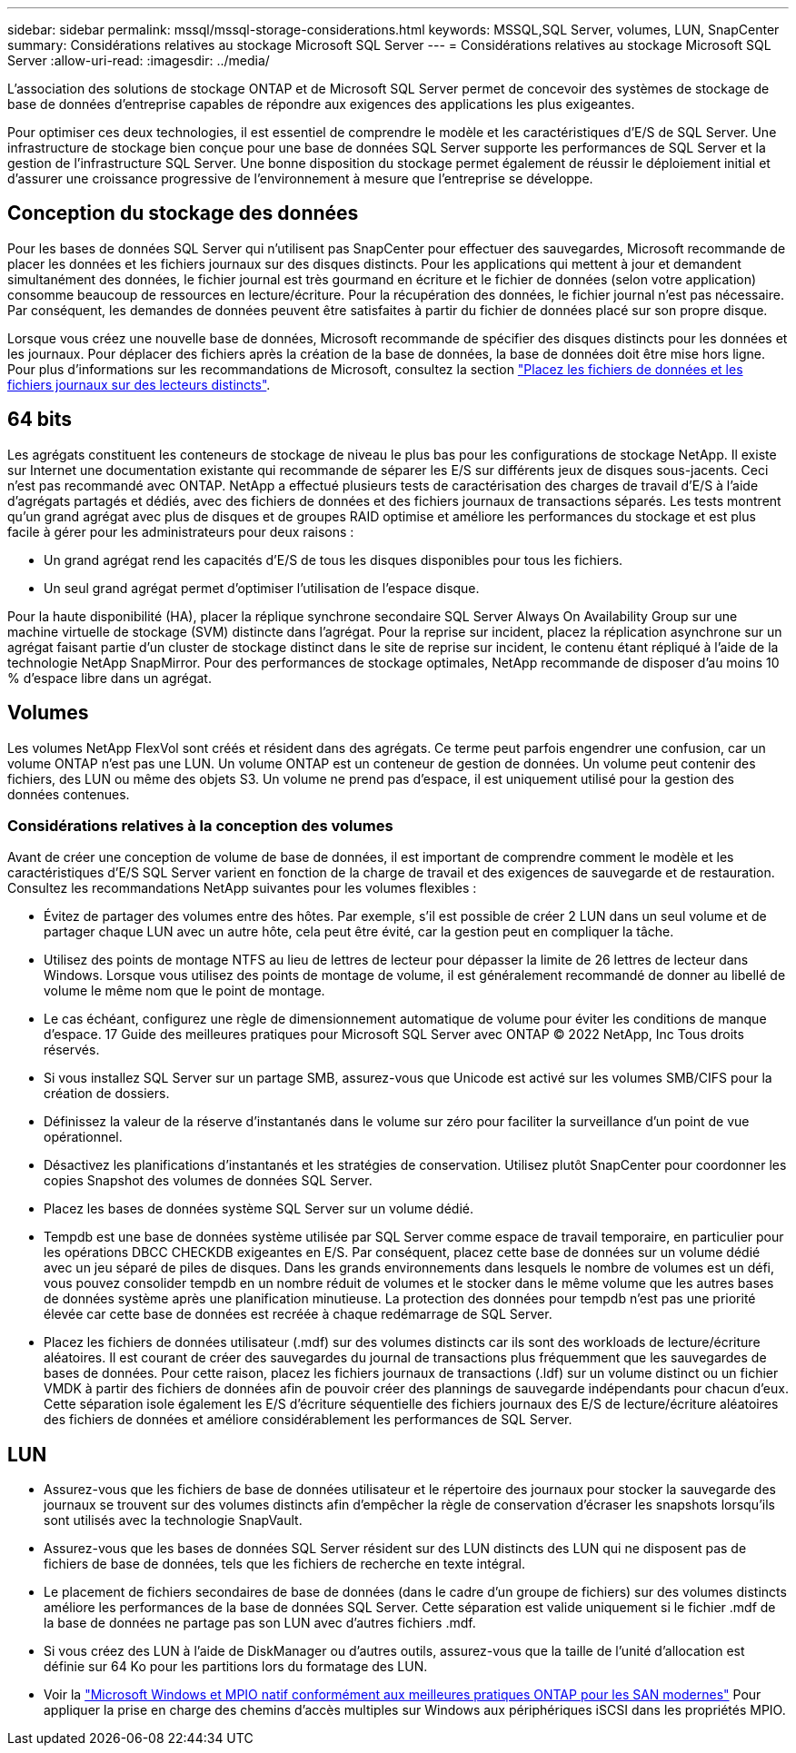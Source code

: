 ---
sidebar: sidebar 
permalink: mssql/mssql-storage-considerations.html 
keywords: MSSQL,SQL Server, volumes, LUN, SnapCenter 
summary: Considérations relatives au stockage Microsoft SQL Server 
---
= Considérations relatives au stockage Microsoft SQL Server
:allow-uri-read: 
:imagesdir: ../media/


[role="lead"]
L'association des solutions de stockage ONTAP et de Microsoft SQL Server permet de concevoir des systèmes de stockage de base de données d'entreprise capables de répondre aux exigences des applications les plus exigeantes.

Pour optimiser ces deux technologies, il est essentiel de comprendre le modèle et les caractéristiques d'E/S de SQL Server. Une infrastructure de stockage bien conçue pour une base de données SQL Server supporte les performances de SQL Server et la gestion de l'infrastructure SQL Server. Une bonne disposition du stockage permet également de réussir le déploiement initial et d'assurer une croissance progressive de l'environnement à mesure que l'entreprise se développe.



== Conception du stockage des données

Pour les bases de données SQL Server qui n'utilisent pas SnapCenter pour effectuer des sauvegardes, Microsoft recommande de placer les données et les fichiers journaux sur des disques distincts. Pour les applications qui mettent à jour et demandent simultanément des données, le fichier journal est très gourmand en écriture et le fichier de données (selon votre application) consomme beaucoup de ressources en lecture/écriture. Pour la récupération des données, le fichier journal n'est pas nécessaire. Par conséquent, les demandes de données peuvent être satisfaites à partir du fichier de données placé sur son propre disque.

Lorsque vous créez une nouvelle base de données, Microsoft recommande de spécifier des disques distincts pour les données et les journaux. Pour déplacer des fichiers après la création de la base de données, la base de données doit être mise hors ligne. Pour plus d'informations sur les recommandations de Microsoft, consultez la section link:https://docs.microsoft.com/en-us/sql/relational-databases/policy-based-management/place-data-and-log-files-on-separate-drives?view=sql-server-ver15["Placez les fichiers de données et les fichiers journaux sur des lecteurs distincts"^].



== 64 bits

Les agrégats constituent les conteneurs de stockage de niveau le plus bas pour les configurations de stockage NetApp. Il existe sur Internet une documentation existante qui recommande de séparer les E/S sur différents jeux de disques sous-jacents. Ceci n'est pas recommandé avec ONTAP. NetApp a effectué plusieurs tests de caractérisation des charges de travail d'E/S à l'aide d'agrégats partagés et dédiés, avec des fichiers de données et des fichiers journaux de transactions séparés. Les tests montrent qu'un grand agrégat avec plus de disques et de groupes RAID optimise et améliore les performances du stockage et est plus facile à gérer pour les administrateurs pour deux raisons :

* Un grand agrégat rend les capacités d'E/S de tous les disques disponibles pour tous les fichiers.
* Un seul grand agrégat permet d'optimiser l'utilisation de l'espace disque.


Pour la haute disponibilité (HA), placer la réplique synchrone secondaire SQL Server Always On Availability Group sur une machine virtuelle de stockage (SVM) distincte dans l'agrégat. Pour la reprise sur incident, placez la réplication asynchrone sur un agrégat faisant partie d'un cluster de stockage distinct dans le site de reprise sur incident, le contenu étant répliqué à l'aide de la technologie NetApp SnapMirror. Pour des performances de stockage optimales, NetApp recommande de disposer d'au moins 10 % d'espace libre dans un agrégat.



== Volumes

Les volumes NetApp FlexVol sont créés et résident dans des agrégats. Ce terme peut parfois engendrer une confusion, car un volume ONTAP n'est pas une LUN.  Un volume ONTAP est un conteneur de gestion de données. Un volume peut contenir des fichiers, des LUN ou même des objets S3. Un volume ne prend pas d'espace, il est uniquement utilisé pour la gestion des données contenues.



=== Considérations relatives à la conception des volumes

Avant de créer une conception de volume de base de données, il est important de comprendre comment le modèle et les caractéristiques d'E/S SQL Server varient en fonction de la charge de travail et des exigences de sauvegarde et de restauration. Consultez les recommandations NetApp suivantes pour les volumes flexibles :

* Évitez de partager des volumes entre des hôtes. Par exemple, s'il est possible de créer 2 LUN dans un seul volume et de partager chaque LUN avec un autre hôte, cela peut être évité, car la gestion peut en compliquer la tâche.
* Utilisez des points de montage NTFS au lieu de lettres de lecteur pour dépasser la limite de 26 lettres de lecteur dans Windows. Lorsque vous utilisez des points de montage de volume, il est généralement recommandé de donner au libellé de volume le même nom que le point de montage.
* Le cas échéant, configurez une règle de dimensionnement automatique de volume pour éviter les conditions de manque d'espace. 17 Guide des meilleures pratiques pour Microsoft SQL Server avec ONTAP © 2022 NetApp, Inc Tous droits réservés.
* Si vous installez SQL Server sur un partage SMB, assurez-vous que Unicode est activé sur les volumes SMB/CIFS pour la création de dossiers.
* Définissez la valeur de la réserve d'instantanés dans le volume sur zéro pour faciliter la surveillance d'un point de vue opérationnel.
* Désactivez les planifications d'instantanés et les stratégies de conservation. Utilisez plutôt SnapCenter pour coordonner les copies Snapshot des volumes de données SQL Server.
* Placez les bases de données système SQL Server sur un volume dédié.
* Tempdb est une base de données système utilisée par SQL Server comme espace de travail temporaire, en particulier pour les opérations DBCC CHECKDB exigeantes en E/S. Par conséquent, placez cette base de données sur un volume dédié avec un jeu séparé de piles de disques. Dans les grands environnements dans lesquels le nombre de volumes est un défi, vous pouvez consolider tempdb en un nombre réduit de volumes et le stocker dans le même volume que les autres bases de données système après une planification minutieuse. La protection des données pour tempdb n'est pas une priorité élevée car cette base de données est recréée à chaque redémarrage de SQL Server.
* Placez les fichiers de données utilisateur (.mdf) sur des volumes distincts car ils sont des workloads de lecture/écriture aléatoires. Il est courant de créer des sauvegardes du journal de transactions plus fréquemment que les sauvegardes de bases de données. Pour cette raison, placez les fichiers journaux de transactions (.ldf) sur un volume distinct ou un fichier VMDK à partir des fichiers de données afin de pouvoir créer des plannings de sauvegarde indépendants pour chacun d'eux. Cette séparation isole également les E/S d'écriture séquentielle des fichiers journaux des E/S de lecture/écriture aléatoires des fichiers de données et améliore considérablement les performances de SQL Server.




== LUN

* Assurez-vous que les fichiers de base de données utilisateur et le répertoire des journaux pour stocker la sauvegarde des journaux se trouvent sur des volumes distincts afin d'empêcher la règle de conservation d'écraser les snapshots lorsqu'ils sont utilisés avec la technologie SnapVault.
* Assurez-vous que les bases de données SQL Server résident sur des LUN distincts des LUN qui ne disposent pas de fichiers de base de données, tels que les fichiers de recherche en texte intégral.
* Le placement de fichiers secondaires de base de données (dans le cadre d'un groupe de fichiers) sur des volumes distincts améliore les performances de la base de données SQL Server. Cette séparation est valide uniquement si le fichier .mdf de la base de données ne partage pas son LUN avec d'autres fichiers .mdf.
* Si vous créez des LUN à l'aide de DiskManager ou d'autres outils, assurez-vous que la taille de l'unité d'allocation est définie sur 64 Ko pour les partitions lors du formatage des LUN.
* Voir la link:https://www.netapp.com/media/10680-tr4080.pdf["Microsoft Windows et MPIO natif conformément aux meilleures pratiques ONTAP pour les SAN modernes"] Pour appliquer la prise en charge des chemins d'accès multiples sur Windows aux périphériques iSCSI dans les propriétés MPIO.

